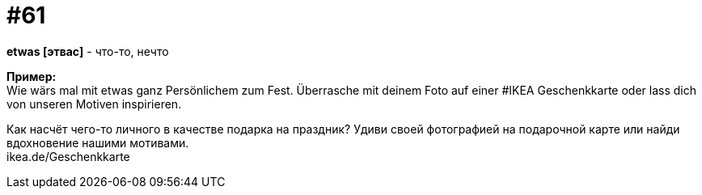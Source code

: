 [#16_061]
= #61
:hardbreaks:

*etwas [этвас]* - что-то, нечто

*Пример:*
Wie wärs mal mit etwas ganz Persönlichem zum Fest. Überrasche mit deinem Foto auf einer #IKEA Geschenkkarte oder lass dich von unseren Motiven inspirieren.

Как насчёт чего-то личного в качестве подарка на праздник? Удиви своей фотографией на подарочной карте или найди вдохновение нашими мотивами.
ikea.de/Geschenkkarte